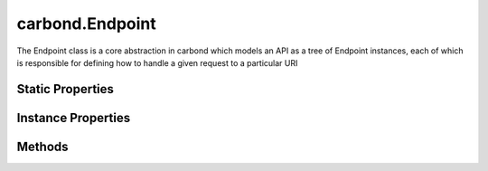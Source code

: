 .. class:: carbond.Endpoint
    :heading:

.. |br| raw:: html

   <br />

================
carbond.Endpoint
================

The Endpoint class is a core abstraction in carbond which models an API as a tree of Endpoint instances, each of which is responsible for defining how to handle a given request to a particular URI

Static Properties
-----------------

.. class:: carbond.Endpoint
    :noindex:
    :hidden:

    .. attribute:: ALL_METHODS

       :type: Object
       :required:

       A list of all HTTP methods recognized by carbond


Instance Properties
-------------------

.. class:: carbond.Endpoint
    :noindex:
    :hidden:

    .. attribute:: allowUnauthenticated

       :type: string[]
       :required:

       Skip authentication for the HTTP methods listed on this endpoint


    .. attribute:: description

       :type: string
       :default: undefined

       A brief description of what this endpoint does. This will be displayed in any generated documentation.


    .. attribute:: endpoints

       :type: Object.<string, carbond.Endpoint>
       :required:

       The endpoints that sit below this endpoint in the tree. URL paths to each endpoint are built during a depth first traversal of the tree on initialization using the property names defined on this Object.


    .. attribute:: noDocument

       :type: boolean
       :default: false

       Controls whether documentation for this endpoint is included in generated static documentation


    .. attribute:: parameters

       :type: Object.<string, carbond.OperationParameter>
       :required:

       Operation parameter definitions that apply to all operations supported by this endpoint. Note, these will be merged with any parameter definitions on the operations themselves and their parsed values will be passed to the handler via ``req.parameters[<parameter name>]``.


    .. attribute:: parent

       :type: :class:`~carbond.Endpoint`
       :ro:

       The parent endpoint for this endpoint in the endpoint tree


    .. attribute:: path

       :type: string
       :ro:

       The URI path that routes to this endpoint. This is built during service initialization and will overwrite any value specified on instantiation.


    .. attribute:: service

       :type: :class:`~carbond.Service`
       :ro:
       :deprecated:

       The root service object managing the endpoint tree. Getting a reference to this object is sometimes necessary or just convenient (i.e., HTTP error classes can be accessed via :attr:`~carbond.Service.errors`).


    .. attribute:: validateOutput

       :type: boolean
       :default: ``true``

       Controls whether or not response bodies are validated using the response :class:`~carbond.OperationResponse.schema` corresponding to the current response code


Methods
-------

.. class:: carbond.Endpoint
    :noindex:
    :hidden:

    .. function:: getOperation(method)

        :param method: The HTTP method corresponding to the operation to retrieve
        :type method: string
        :rtype: :class:`~carbond.Operation`

        Retrieves the operation instance corresponding to the passed HTTP method

    .. function:: getService()

        :rtype: :class:`~carbond.Service`

        Returns the root :class:`~carbond.Service` instance (note, this is preferred over accessing the ``service`` property itself)

    .. function:: isOperationAuthorized(method, user, req)

        :param method: The HTTP method corresponding to the operation that we are attempting to authorize
        :type method: string
        :param user: The user object
        :type user: Object
        :param req: The request object
        :type req: :class:`~carbond.Request`
        :returns: Whether of not the operation is authorized
        :rtype: boolean

        Tests whether an operation is authorized given a user (as returned by the root authenticator) and any :class:`~carbond.security.Acl` that may apply to this endpoint

    .. function:: operations()

        :rtype: :class:`~carbond.Operation[]`

        Gathers all operations defined on this endpoint

    .. function:: options(req, res)

        :param req: The request object
        :type req: :class:`~carbond.Request`
        :param res: The response object
        :type res: :class:`~carbond.Response`
        :rtype: undefined

        Implements the OPTIONS method handler

    .. function:: supportedMethods()

        :rtype: string[]

        Returns a list of HTTP methods supported by this endpoint
